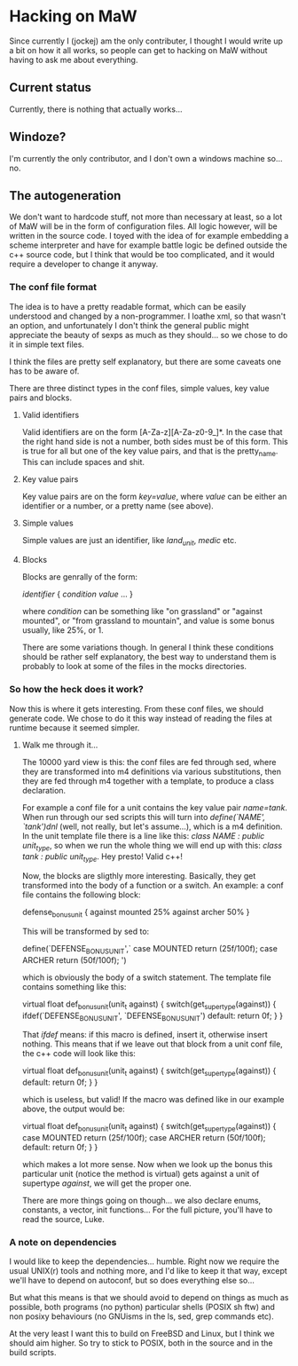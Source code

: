 * Hacking on MaW

Since currently I (jockej) am the only contributer, I thought I would write up a
bit on how it all works, so people can get to hacking on MaW without having to
ask me about everything.

** Current status

Currently, there is nothing that actually works...

** Windoze?

I'm currently the only contributor, and I don't own a windows machine so... no.

** The autogeneration

We don't want to hardcode stuff, not more than necessary at least, so a lot of
MaW will be in the form of configuration files. All logic however, will be
written in the source code. I toyed with the idea of for example embedding a
scheme interpreter and have for example battle logic be defined outside the c++
source code, but I think that would be too complicated, and it would require a
developer to change it anyway.

*** The conf file format

The idea is to have a pretty readable format, which can be easily understood and
changed by a non-programmer. I loathe xml, so that wasn't an option, and
unfortunately I don't think the general public might appreciate the beauty of
sexps as much as they should... so we chose to do it in simple text files.

I think the files are pretty self explanatory, but there are some caveats one
has to be aware of.

There are three distinct types in the conf files, simple values, key value pairs
and blocks. 

**** Valid identifiers 

Valid identifiers are on the form [A-Za-z][A-Za-z0-9_]*. In the case that the
right hand side is not a number, both sides must be of this form. This is true
for all but one of the key value pairs, and that is the pretty_name. This can
include spaces and shit.

**** Key value pairs

Key value pairs are on the form /key=value/, where /value/ can be either an
identifier or a number, or a pretty name (see above).

**** Simple values

Simple values are just an identifier, like /land_unit/, /medic/ etc.

**** Blocks

Blocks are genrally of the form:

/identifier/ {
  /condition/ /value/
  ...
}

where /condition/ can be something like "on grassland" or "against mounted", or
"from grassland to mountain", and value is some bonus usually, like 25%, or 1.

There are some variations though. In general I think these conditions should be
rather self explanatory, the best way to understand them is probably to look at
some of the files in the mocks directories.

*** So how the heck does it work?

Now this is where it gets interesting. From these conf files, we should generate
code. We chose to do it this way instead of reading the files at runtime because
it seemed simpler.

**** Walk me through it...

The 10000 yard view is this: the conf files are fed through sed, where they are
transformed into m4 definitions via various substitutions, then they are fed
through m4 together with a template, to produce a class declaration.

For example a conf file for a unit contains the key value pair /name=tank/. When
run through our sed scripts this will turn into /define(`NAME', `tank')dnl/
(well, not really, but let's assume...), which is a m4 definition. In the unit
template file there is a line like this: /class NAME : public unit_type/, so
when we run the whole thing we will end up with this: /class tank : public
unit_type/. Hey presto! Valid c++!

Now, the blocks are sligthly more interesting. Basically, they get transformed
into the body of a function or a switch. An example: a conf file contains the
following block:

defense_bonus_unit {
  against mounted 25%
  against archer 50%
}

This will be transformed by sed to:

define(`DEFENSE_BONUS_UNIT',`
  case MOUNTED return (25f/100f);
  case ARCHER return (50f/100f);
')

which is obviously the body of a switch statement. The template file contains
something like this:

virtual float def_bonus_unit(unit_t against) {
  switch(get_supertype(against)) {
    ifdef(`DEFENSE_BONUS_UNIT', `DEFENSE_BONUS_UNIT')
    default: return 0f;
  }
}

That /ifdef/ means: if this macro is defined, insert it, otherwise insert
nothing. This means that if we leave out that block from a unit conf file, the
c++ code will look like this:

virtual float def_bonus_unit(unit_t against) {
  switch(get_supertype(against)) {
     default: return 0f;
  }
}

which is useless, but valid! If the macro was defined like in our example above,
the output would be:

virtual float def_bonus_unit(unit_t against) {
  switch(get_supertype(against)) {
    case MOUNTED return (25f/100f);
    case ARCHER return (50f/100f);
    default: return 0f;
  }
}

which makes a lot more sense. Now when we look up the bonus this particular unit
(notice the method is virtual) gets against a unit of supertype /against/, we
will get the proper one.

There are more things going on though... we also declare enums, constants, a
vector, init functions... For the full picture, you'll have to read the source, Luke.

*** A note on dependencies

I would like to keep the dependencies... humble. Right now we require the usual
UNIX(r) tools and nothing more, and I'd like to keep it that way, except we'll
have to depend on autoconf, but so does everything else so...

But what this means is that we should avoid to depend on things as much as
possible, both programs (no python) particular shells (POSIX sh ftw) and non
posixy behaviours (no GNUisms in the ls, sed, grep commands etc).

At the very least I want this to build on FreeBSD and Linux, but I think we
should aim higher. So try to stick to POSIX, both in the source and in the build scripts.
